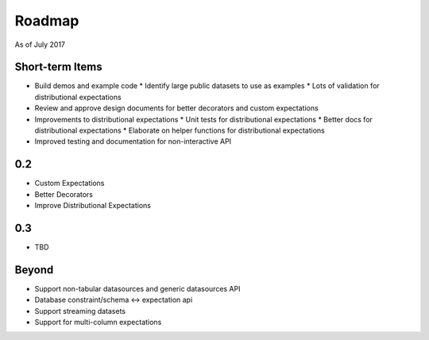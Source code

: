 Roadmap
=======
As of July 2017

Short-term Items
----------------
* Build demos and example code
  * Identify large public datasets to use as examples
  * Lots of validation for distributional expectations
* Review and approve design documents for better decorators and custom expectations
* Improvements to distributional expectations
  * Unit tests for distributional expectations
  * Better docs for distributional expectations
  * Elaborate on helper functions for distributional expectations
* Improved testing and documentation for non-interactive API

0.2
---
* Custom Expectations
* Better Decorators
* Improve Distributional Expectations

0.3
---
* TBD

Beyond
------
* Support non-tabular datasources and generic datasources API
* Database constraint/schema <-> expectation api
* Support streaming datasets
* Support for multi-column expectations
